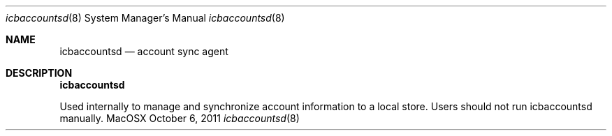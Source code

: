 .Dd October 6, 2011
.Dt icbaccountsd 8
.Os MacOSX
.Sh NAME
.Nm icbaccountsd
.Nd account sync agent
.Pp
.Sh DESCRIPTION
.Nm
.Pp 
Used internally to manage and synchronize account information to a local store.  Users should not run icbaccountsd manually.